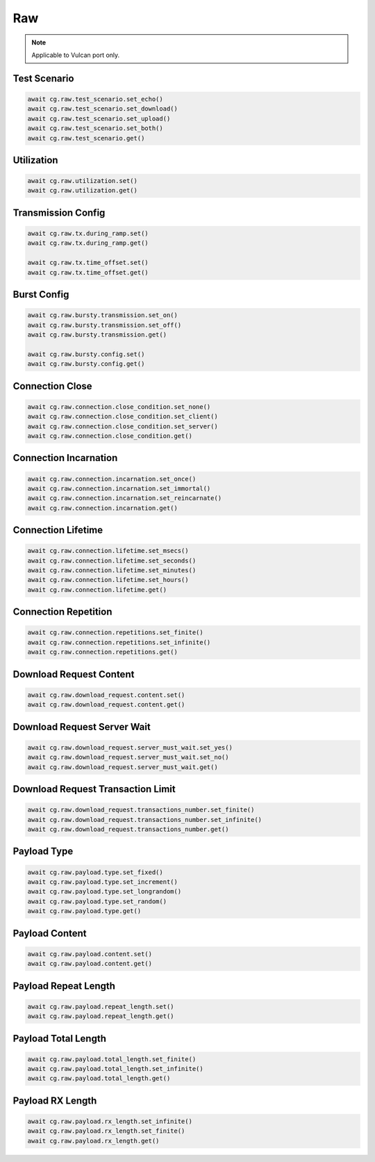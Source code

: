 Raw
=========================

.. note::

    Applicable to Vulcan port only.


Test Scenario
--------------

.. code-block:: python

    await cg.raw.test_scenario.set_echo()
    await cg.raw.test_scenario.set_download()
    await cg.raw.test_scenario.set_upload()
    await cg.raw.test_scenario.set_both()
    await cg.raw.test_scenario.get()


Utilization
--------------

.. code-block:: python

    await cg.raw.utilization.set()
    await cg.raw.utilization.get()


Transmission Config
-------------------

.. code-block:: python

    await cg.raw.tx.during_ramp.set()
    await cg.raw.tx.during_ramp.get()

    await cg.raw.tx.time_offset.set()
    await cg.raw.tx.time_offset.get()


Burst Config
-------------------

.. code-block:: python

    await cg.raw.bursty.transmission.set_on()
    await cg.raw.bursty.transmission.set_off()
    await cg.raw.bursty.transmission.get()

    await cg.raw.bursty.config.set()
    await cg.raw.bursty.config.get()

    
Connection Close
-------------------

.. code-block:: python

    await cg.raw.connection.close_condition.set_none()
    await cg.raw.connection.close_condition.set_client()
    await cg.raw.connection.close_condition.set_server()
    await cg.raw.connection.close_condition.get()


Connection Incarnation
----------------------

.. code-block:: python

    await cg.raw.connection.incarnation.set_once()
    await cg.raw.connection.incarnation.set_immortal()
    await cg.raw.connection.incarnation.set_reincarnate()
    await cg.raw.connection.incarnation.get()


Connection Lifetime
-------------------

.. code-block:: python

    await cg.raw.connection.lifetime.set_msecs()
    await cg.raw.connection.lifetime.set_seconds()
    await cg.raw.connection.lifetime.set_minutes()
    await cg.raw.connection.lifetime.set_hours()
    await cg.raw.connection.lifetime.get()


Connection Repetition
----------------------

.. code-block:: python

    await cg.raw.connection.repetitions.set_finite()
    await cg.raw.connection.repetitions.set_infinite()
    await cg.raw.connection.repetitions.get()


Download Request Content
-------------------------

.. code-block:: python

    await cg.raw.download_request.content.set()
    await cg.raw.download_request.content.get()


Download Request Server Wait
----------------------------

.. code-block:: python

    await cg.raw.download_request.server_must_wait.set_yes()
    await cg.raw.download_request.server_must_wait.set_no()
    await cg.raw.download_request.server_must_wait.get()



Download Request Transaction Limit
----------------------------------

.. code-block:: python

    await cg.raw.download_request.transactions_number.set_finite()
    await cg.raw.download_request.transactions_number.set_infinite()
    await cg.raw.download_request.transactions_number.get()


Payload Type
----------------------

.. code-block:: python

    await cg.raw.payload.type.set_fixed()
    await cg.raw.payload.type.set_increment()
    await cg.raw.payload.type.set_longrandom()
    await cg.raw.payload.type.set_random()
    await cg.raw.payload.type.get()


Payload Content
----------------------

.. code-block:: python

    await cg.raw.payload.content.set()
    await cg.raw.payload.content.get()


Payload Repeat Length
----------------------

.. code-block:: python

    await cg.raw.payload.repeat_length.set()
    await cg.raw.payload.repeat_length.get()


Payload Total Length
----------------------

.. code-block:: python

    await cg.raw.payload.total_length.set_finite()
    await cg.raw.payload.total_length.set_infinite()
    await cg.raw.payload.total_length.get()


Payload RX Length
----------------------

.. code-block:: python

    await cg.raw.payload.rx_length.set_infinite()
    await cg.raw.payload.rx_length.set_finite()
    await cg.raw.payload.rx_length.get()


